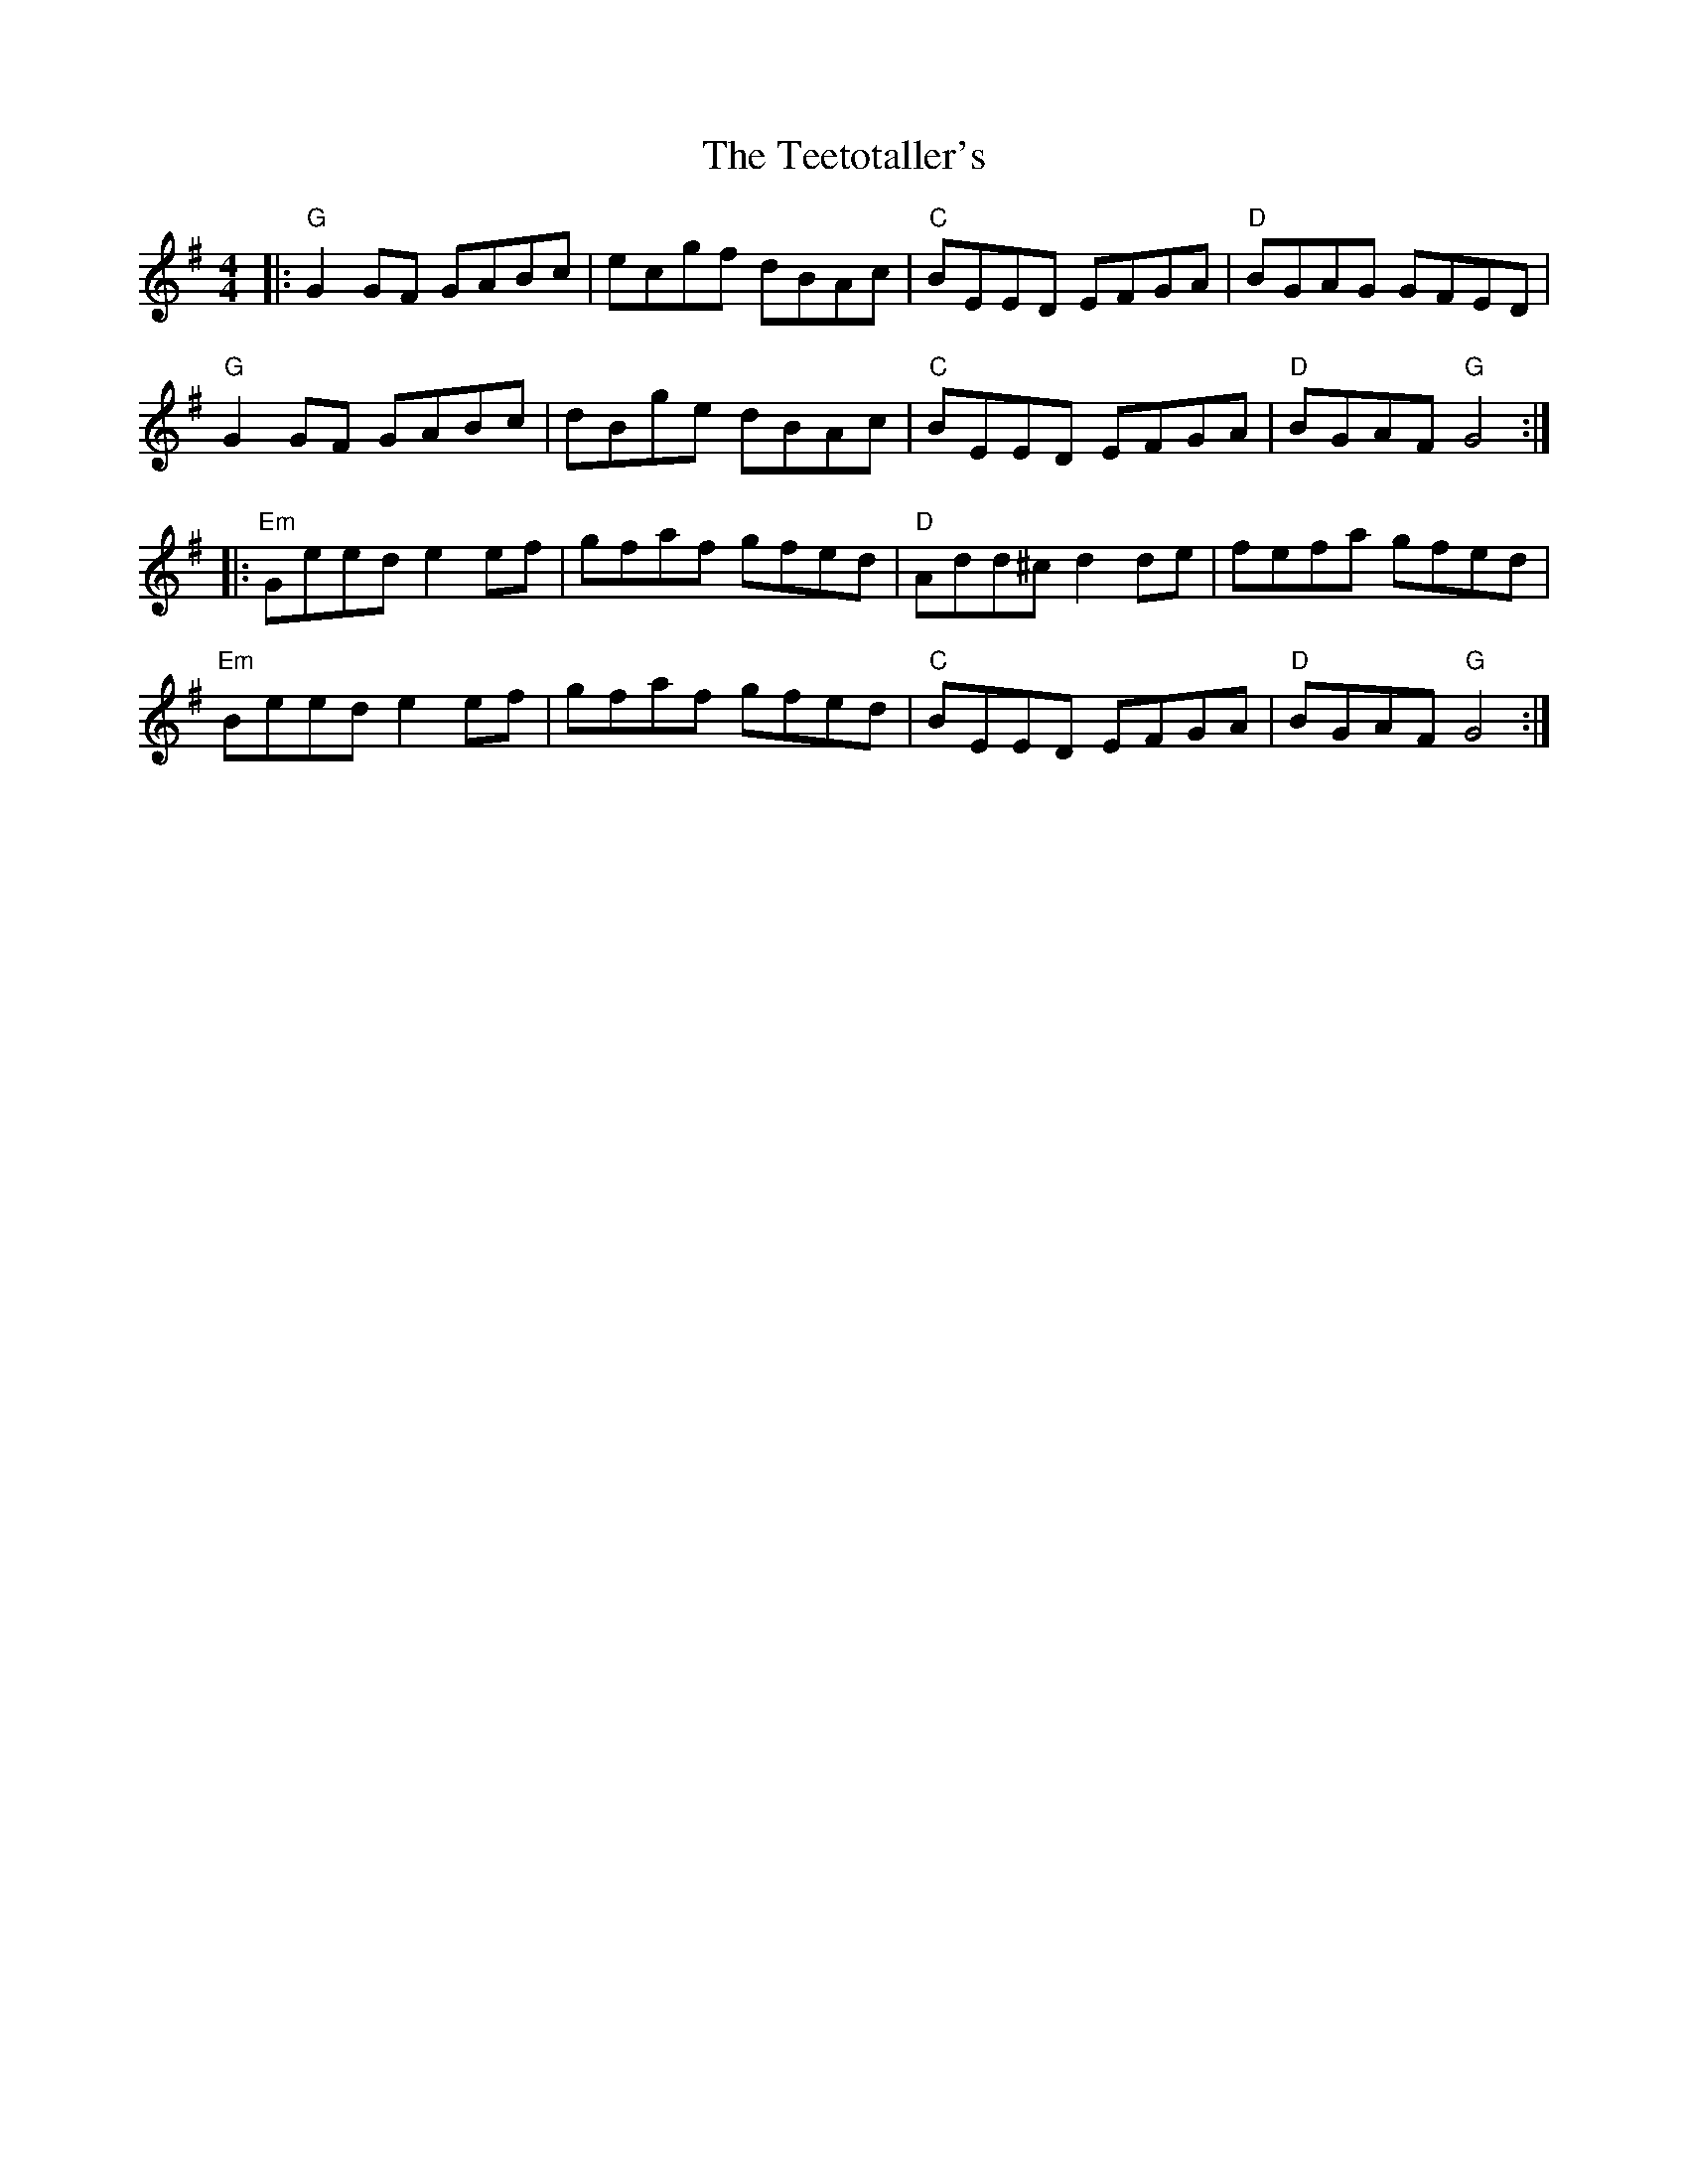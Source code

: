 X:11002
T:Teetotaller's, The
R:Reel
B:Tuneworks Tunebook (https://www.tuneworks.co.uk/)
G:Tuneworks
Z:Jon Warbrick <jon.warbrick@googlemail.com>
M:4/4
L:1/8
K:G
|: "G"G2 GF GABc | ecgf dBAc | "C"BEED EFGA | "D"BGAG GFED | 
"G"G2 GF GABc | dBge dBAc | "C"BEED EFGA | "D"BGAF "G"G4 :|
|: "Em"Geed e2 ef | gfaf gfed | "D"Add^c d2 de | fefa gfed | 
"Em"Beed e2 ef | gfaf gfed | "C"BEED EFGA | "D"BGAF "G"G4 :| 